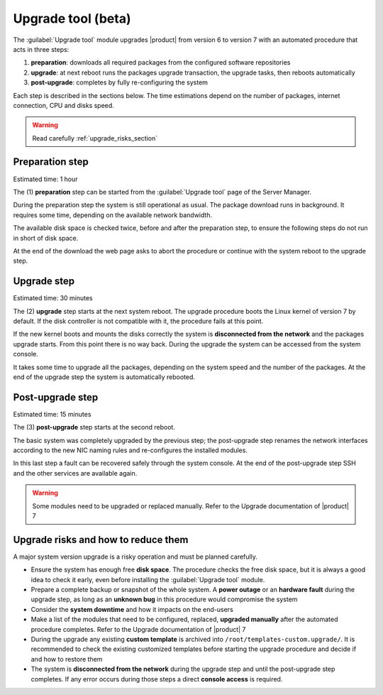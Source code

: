 .. _upgrade_tool_section:

===================
Upgrade tool (beta)
===================

The :guilabel:`Upgrade tool` module upgrades |product| from version 6 to version
7 with an automated procedure that acts in three steps:

1. **preparation**: downloads all required packages from the configured software
   repositories

2. **upgrade**: at next reboot runs the packages upgrade transaction, the
   upgrade tasks, then reboots automatically

3. **post-upgrade**: completes by fully re-configuring the system

Each step is described in the sections below. The time estimations depend on the
number of packages, internet connection, CPU and disks speed.

.. warning::

    Read carefully :ref:`upgrade_risks_section`

Preparation step
----------------

Estimated time: 1 hour

The (1) **preparation** step can be started from the :guilabel:`Upgrade tool`
page of the Server Manager.

During the preparation step the system is still operational as usual. The
package download runs in background. It requires some time, depending on the
available network bandwidth.

The available disk space is checked twice, before and after the preparation
step, to ensure the following steps do not run in short of disk space.

At the end of the download the web page asks to abort the procedure or continue
with the system reboot to the upgrade step.

Upgrade step
------------

Estimated time: 30 minutes

The (2) **upgrade** step starts at the next system reboot.  The upgrade
procedure boots the Linux kernel of version 7 by default. If the disk controller
is not compatible with it, the procedure fails at this point.

.. notice::

    It is possible to select the old kernel and boot the system in the previous
    state, actually canceling the upgrade

If the new kernel boots and mounts the disks correctly the system is
**disconnected from the network** and the packages upgrade starts. From this
point there is no way back. During the upgrade the system can be accessed from
the system console.

It takes some time to upgrade all the packages, depending on the system speed
and the number of the packages. At the end of the upgrade step the system is
automatically rebooted.

Post-upgrade step
-----------------

Estimated time: 15 minutes

The (3) **post-upgrade** step starts at the second reboot.

The basic system was completely upgraded by the previous step; the post-upgrade
step renames the network interfaces according to the new NIC naming rules and
re-configures the installed modules.

In this last step a fault can be recovered safely through the system console. At
the end of the post-upgrade step SSH and the other services are available again.

.. warning::

    Some modules need to be upgraded or replaced manually. Refer to the Upgrade
    documentation of |product| 7


.. _upgrade_risks_section:

Upgrade risks and how to reduce them
------------------------------------

A major system version upgrade is a risky operation and must be planned
carefully.

- Ensure the system has enough free **disk space**. The procedure checks the
  free disk space, but it is always a good idea to check it early, even before
  installing the :guilabel:`Upgrade tool` module.

- Prepare a complete backup or snapshot of the whole system. A **power outage**
  or an **hardware fault** during the upgrade step, as long as an **unknown
  bug** in this procedure would compromise the system

- Consider the **system downtime** and how it impacts on the end-users

- Make a list of the modules that need to be configured, replaced, **upgraded
  manually** after the automated procedure completes. Refer to the Upgrade
  documentation of |product| 7

- During the upgrade any existing **custom template** is archived into
  ``/root/templates-custom.upgrade/``. It is recommended to check the existing
  customized templates before starting the upgrade procedure and decide if and
  how to restore them

- The system is **disconnected from the network** during the upgrade step and
  until the post-upgrade step completes. If any error occurs during those steps
  a direct **console access** is required.
